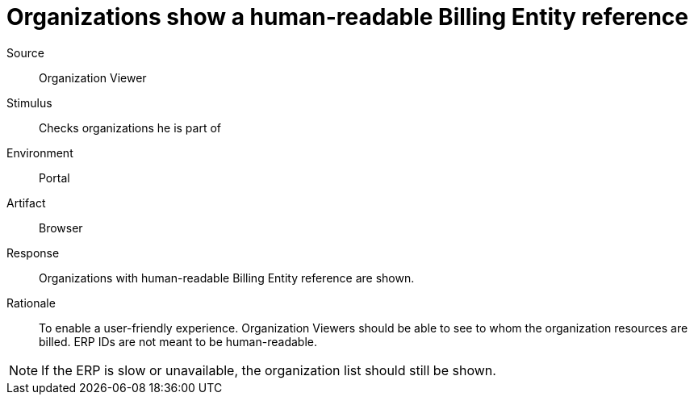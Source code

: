 = Organizations show a human-readable Billing Entity reference

Source::
Organization Viewer

Stimulus::
Checks organizations he is part of

Environment::
Portal

Artifact::
Browser

Response::
Organizations with human-readable Billing Entity reference are shown.

Rationale::
To enable a user-friendly experience.
Organization Viewers should be able to see to whom the organization resources are billed.
ERP IDs are not meant to be human-readable.

[NOTE]
If the ERP is slow or unavailable, the organization list should still be shown.
